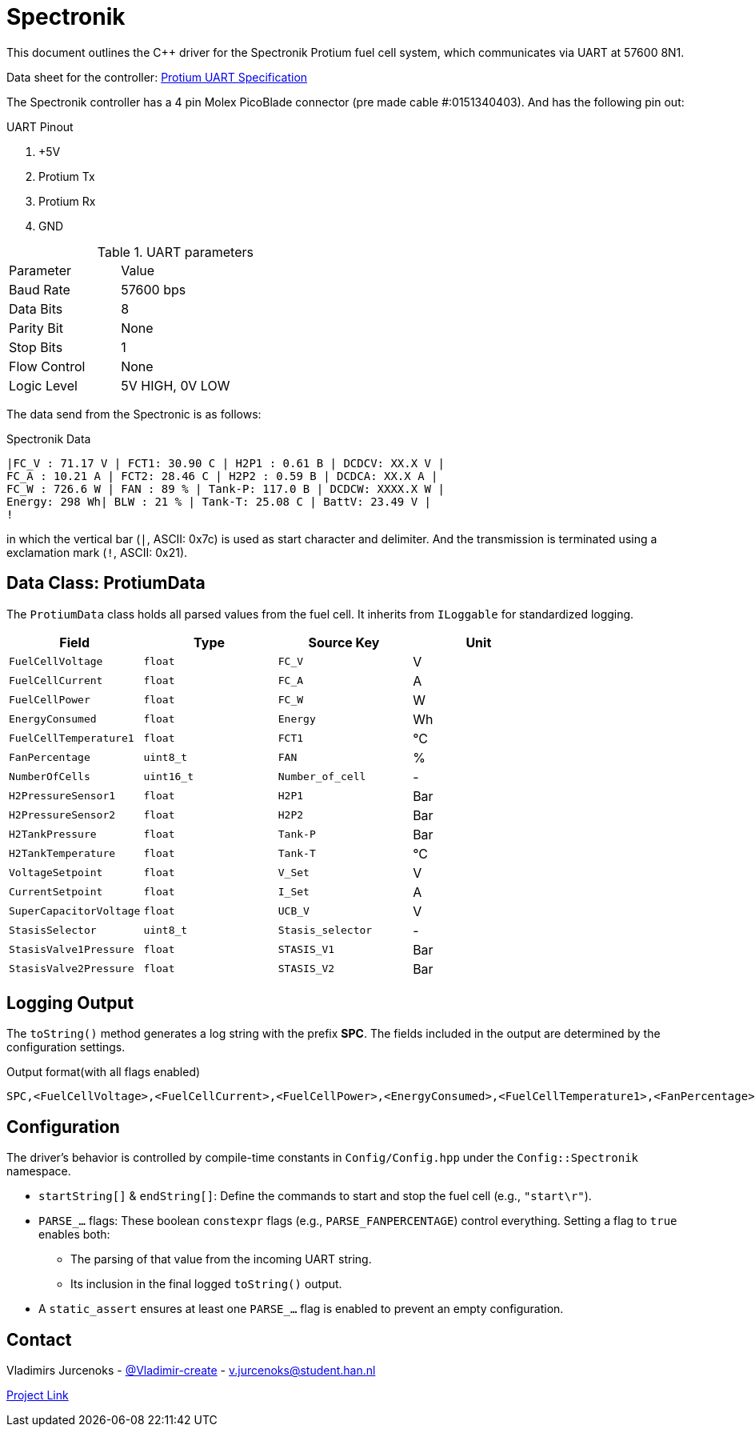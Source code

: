 = Spectronik 

This document outlines the C++ driver for the Spectronik Protium fuel cell system, which communicates via UART at 57600 8N1.

Data sheet for the controller: link:https://hannl-my.sharepoint.com/shared?listurl=%2Fpersonal%2Fjaap%5Fjanssens%5Fhan%5Fnl%2FDocuments&id=%2Fpersonal%2Fjaap%5Fjanssens%5Fhan%5Fnl%2FDocuments%2FHAN%20Hydromotive%2F2024%2D2025%2FPowertrain%2Ftelemetry%2Dunit%2FTelemetry%20unit%202024%2Fhardware%2Fdocumentation%2FProtium%201000%2D2500%20UART%20Specification%20%2D%2023%2E03%2E15%20%281%29%2Epdf&parent=%2Fpersonal%2Fjaap%5Fjanssens%5Fhan%5Fnl%2FDocuments%2FHAN%20Hydromotive%2F2024%2D2025%2FPowertrain%2Ftelemetry%2Dunit%2FTelemetry%20unit%202024%2Fhardware%2Fdocumentation[Protium UART Specification]

The Spectronik controller has a 4 pin Molex PicoBlade connector (pre made cable #:0151340403).
And has the following pin out:

.UART Pinout
. +5V
. Protium Tx
. Protium Rx
. GND

.UART parameters
|===
| Parameter | Value |
| Baud Rate     | 57600 bps     |
| Data Bits     | 8             |
| Parity Bit    | None          |
| Stop Bits     | 1             |
| Flow Control  | None          |
| Logic Level   | 5V HIGH, 0V LOW |
|===

The data send from the Spectronic is as follows:

.Spectronik Data 
----
|FC_V : 71.17 V | FCT1: 30.90 C | H2P1 : 0.61 B | DCDCV: XX.X V |
FC_A : 10.21 A | FCT2: 28.46 C | H2P2 : 0.59 B | DCDCA: XX.X A |
FC_W : 726.6 W | FAN : 89 % | Tank-P: 117.0 B | DCDCW: XXXX.X W |
Energy: 298 Wh| BLW : 21 % | Tank-T: 25.08 C | BattV: 23.49 V |
!
----
in which the vertical bar (`|`, ASCII: 0x7c) is used as start character and delimiter.
And the transmission is terminated using a exclamation mark (`!`, ASCII: 0x21).


== Data Class: ProtiumData

The `ProtiumData` class holds all parsed values from the fuel cell.
It inherits from `ILoggable` for standardized logging.

|===
| Field | Type | Source Key | Unit

| `FuelCellVoltage`
| `float`
| `FC_V`
| V

| `FuelCellCurrent`
| `float`
| `FC_A`
| A

| `FuelCellPower`
| `float`
| `FC_W`
| W

| `EnergyConsumed`
| `float`
| `Energy`
| Wh

| `FuelCellTemperature1`
| `float`
| `FCT1`
| °C

| `FanPercentage`
| `uint8_t`
| `FAN`
| %

| `NumberOfCells`
| `uint16_t`
| `Number_of_cell`
| -

| `H2PressureSensor1`
| `float`
| `H2P1`
| Bar

| `H2PressureSensor2`
| `float`
| `H2P2`
| Bar

| `H2TankPressure`
| `float`
| `Tank-P`
| Bar

| `H2TankTemperature`
| `float`
| `Tank-T`
| °C

| `VoltageSetpoint`
| `float`
| `V_Set`
| V

| `CurrentSetpoint`
| `float`
| `I_Set`
| A

| `SuperCapacitorVoltage`
| `float`
| `UCB_V`
| V

| `StasisSelector`
| `uint8_t`
| `Stasis_selector`
| -

| `StasisValve1Pressure`
| `float`
| `STASIS_V1`
| Bar

| `StasisValve2Pressure`
| `float`
| `STASIS_V2`
| Bar
|===

== Logging Output
The `toString()` method generates a log string with the prefix *SPC*.
The fields included in the output are determined by the configuration settings.

.Output format(with all flags enabled)
[source,text]
----
SPC,<FuelCellVoltage>,<FuelCellCurrent>,<FuelCellPower>,<EnergyConsumed>,<FuelCellTemperature1>,<FanPercentage>,<NumberOfCells>,<H2PressureSensor1>,<H2PressureSensor2>,<H2TankPressure>,<H2TankTemperature>,<VoltageSetpoint>,<CurrentSetpoint>,<SuperCapacitorVoltage>,<StasisSelector>,<StasisValve1Pressure>,<StasisValve2Pressure>
----

== Configuration
The driver's behavior is controlled by compile-time constants in `Config/Config.hpp` under the `Config::Spectronik` namespace.

*   `startString[]` & `endString[]`: Define the commands to start and stop the fuel cell (e.g., `"start\r"`).
*   `PARSE_...` flags: These boolean `constexpr` flags (e.g., `PARSE_FANPERCENTAGE`) control everything. Setting a flag to `true` enables both:
** The parsing of that value from the incoming UART string.
** Its inclusion in the final logged `toString()` output.
*   A `static_assert` ensures at least one `PARSE_...` flag is enabled to prevent an empty configuration.

== Contact
Vladimirs Jurcenoks - link:https://gitlab.com/Vladimir-create[@Vladimir-create] - mailto:v.jurcenoks@student.han.nl[v.jurcenoks@student.han.nl]

link:https://gitlab.com/hydromotive/2425-acquistionmodule-dev[Project Link]
